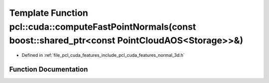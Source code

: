 .. _exhale_function_cuda_2features_2include_2pcl_2cuda_2features_2normal__3d_8h_1aad2273a6564fc891546ee1f735454017:

Template Function pcl::cuda::computeFastPointNormals(const boost::shared_ptr<const PointCloudAOS<Storage>>&)
============================================================================================================

- Defined in :ref:`file_pcl_cuda_features_include_pcl_cuda_features_normal_3d.h`


Function Documentation
----------------------


.. doxygenfunction:: pcl::cuda::computeFastPointNormals(const boost::shared_ptr<const PointCloudAOS<Storage>>&)
